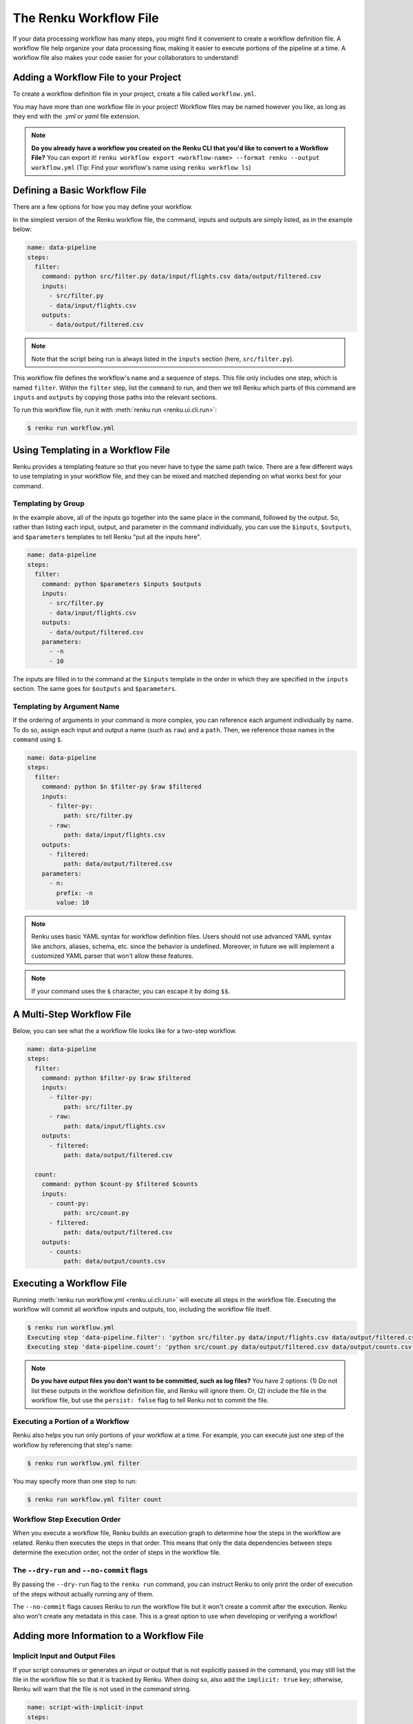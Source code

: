 .. _workflow-definition-file-topic-guide:

The Renku Workflow File
=======================

If your data processing workflow has many steps, you might find it convenient to
create a workflow definition file. A workflow file help organize your data
processing flow, making it easier to execute portions of the pipeline at a time.
A workflow file also makes your code easier for your collaborators to
understand!


Adding a Workflow File to your Project
--------------------------------------

To create a workflow definition file in your project, create a file called
``workflow.yml``.

You may have more than one workflow file in your project! Workflow files may be
named however you like, as long as they end with the `.yml` or `yaml` file
extension.

.. note:: **Do you already have a workflow you created on the Renku CLI that you'd like to convert to a Workflow File?**
    You can export it! ``renku workflow export <workflow-name> --format renku --output workflow.yml``
    (Tip: Find your workflow's name using ``renku workflow ls``)


Defining a Basic Workflow File
------------------------------

There are a few options for how you may define your workflow.

In the simplest version of the Renku workflow file, the command, inputs and
outputs are simply listed, as in the example below:

.. code-block:: yaml

    name: data-pipeline
    steps:
      filter:
        command: python src/filter.py data/input/flights.csv data/output/filtered.csv
        inputs:
          - src/filter.py
          - data/input/flights.csv
        outputs:
          - data/output/filtered.csv

.. note:: Note that the script being run is always listed in the ``inputs`` section (here, ``src/filter.py``).

This workflow file defines the workflow's name and a sequence of steps. This
file only includes one step, which is named ``filter``. Within the ``filter``
step, list the ``command`` to run, and then we tell Renku which parts of this
command are ``inputs`` and ``outputs`` by copying those paths into the relevant
sections.

To run this workflow file, run it with :meth:`renku run <renku.ui.cli.run>`:

.. code-block:: console

        $ renku run workflow.yml


Using Templating in a Workflow File
-----------------------------------

Renku provides a templating feature so that you never have to type the same path
twice. There are a few different ways to use templating in your workflow file,
and they can be mixed and matched depending on what works best for your command.


Templating by Group
~~~~~~~~~~~~~~~~~~~

In the example above, all of the inputs go together into the same place in the
command, followed by the output. So, rather than listing each input, output, and
parameter in the command individually, you can use the ``$inputs``,
``$outputs``, and ``$parameters`` templates to tell Renku "put all the inputs
here".

.. code-block:: yaml

    name: data-pipeline
    steps:
      filter:
        command: python $parameters $inputs $outputs
        inputs:
          - src/filter.py
          - data/input/flights.csv
        outputs:
          - data/output/filtered.csv
        parameters:
          - -n
          - 10


The inputs are filled in to the command at the ``$inputs`` template in the order
in which they are specified in the ``inputs`` section. The same goes for
``$outputs`` and ``$parameters``.


Templating by Argument Name
~~~~~~~~~~~~~~~~~~~~~~~~~~~

If the ordering of arguments in your command is more complex, you can reference
each argument individually by name. To do so, assign each input and output a
name (such as ``raw``) and a ``path``. Then, we reference those names in
the ``command`` using ``$``.

.. code-block:: yaml

    name: data-pipeline
    steps:
      filter:
        command: python $n $filter-py $raw $filtered
        inputs:
          - filter-py:
              path: src/filter.py
          - raw:
              path: data/input/flights.csv
        outputs:
          - filtered:
              path: data/output/filtered.csv
        parameters:
          - n:
            prefix: -n
            value: 10

.. note:: Renku uses basic YAML syntax for workflow definition files.
    Users should not use advanced YAML syntax like anchors, aliases, schema,
    etc. since the behavior is undefined. Moreover, in future we will implement
    a customized YAML parser that won't allow these features.

.. note:: If your command uses the ``$`` character, you can escape it by doing ``$$``.


A Multi-Step Workflow File
--------------------------

Below, you can see what the a workflow file looks like for a two-step
workflow.

.. code-block:: yaml

    name: data-pipeline
    steps:
      filter:
        command: python $filter-py $raw $filtered
        inputs:
          - filter-py:
              path: src/filter.py
          - raw:
              path: data/input/flights.csv
        outputs:
          - filtered:
              path: data/output/filtered.csv

      count:
        command: python $count-py $filtered $counts
        inputs:
          - count-py:
              path: src/count.py
          - filtered:
              path: data/output/filtered.csv
        outputs:
          - counts:
              path: data/output/counts.csv


Executing a Workflow File
-------------------------

Running :meth:`renku run workflow.yml <renku.ui.cli.run>` will execute all steps
in the workflow file. Executing the workflow will commit all workflow inputs and
outputs, too, including the workflow file itself.

.. code-block:: console

    $ renku run workflow.yml
    Executing step 'data-pipeline.filter': 'python src/filter.py data/input/flights.csv data/output/filtered.csv' ...
    Executing step 'data-pipeline.count': 'python src/count.py data/output/filtered.csv data/output/counts.csv' ...

.. note:: **Do you have output files you don't want to be committed, such as log files?**
    You have 2 options: (1) Do not list these outputs in the workflow definition
    file, and Renku will ignore them. Or, (2) include the file in the workflow
    file, but use the ``persist: false`` flag to tell Renku not to commit the
    file.

Executing a Portion of a Workflow
~~~~~~~~~~~~~~~~~~~~~~~~~~~~~~~~~

Renku also helps you run only portions of your workflow at a time. For example,
you can execute just one step of the workflow by referencing that step's name:

.. code-block:: console

        $ renku run workflow.yml filter

You may specify more than one step to run:

.. code-block:: console

        $ renku run workflow.yml filter count


Workflow Step Execution Order
~~~~~~~~~~~~~~~~~~~~~~~~~~~~~

When you execute a workflow file, Renku builds an execution graph to determine
how the steps in the workflow are related. Renku then executes the steps in that
order. This means that only the data dependencies between steps determine the
execution order, not the order of steps in the workflow file.


The ``--dry-run`` and ``--no-commit`` flags
~~~~~~~~~~~~~~~~~~~~~~~~~~~~~~~~~~~~~~~~~~~

By passing the ``--dry-run`` flag to the ``renku run`` command, you can instruct
Renku to only print the order of execution of the steps without actually running
any of them.

The ``--no-commit`` flags causes Renku to run the workflow file but it won't
create a commit after the execution. Renku also won't create any metadata in
this case. This is a great option to use when developing or verifying a workflow!


Adding more Information to a Workflow File
------------------------------------------


Implicit Input and Output Files
~~~~~~~~~~~~~~~~~~~~~~~~~~~~~~~

If your script consumes or generates an input or output that is not explicitly
passed in the command, you may still list the file in the workflow file so that
it is tracked by Renku. When doing so, also add the ``implicit: true`` key;
otherwise, Renku will warn that the file is not used in the command string.

.. code-block:: yaml

    name: script-with-implicit-input
    steps:
      filter:
        command: python $my-script
        inputs:
          - my-script:
              path: my-script.py
          - hidden-input:
              path: data/an-input.txt
              implicit: true


Descriptions and Keywords
~~~~~~~~~~~~~~~~~~~~~~~~~

You may provide further details in your workflow definition, such as a
`description` of each parameter, and `keywords` that describe your workflow.

.. code-block:: yaml

    name: data-pipeline
    description: The workflow in the Renku Tutorial
    keywords:
      - tutorial
    steps:
      filter:
        command: python $filter-py $raw $filtered
        description: Filter the raw flights data to only flights to the destination of interest
        inputs:
          - filter-py:
              path: src/filter.py
          - raw:
              description: The raw flights data
              path: data/input/flights.csv
        outputs:
          - filtered:
              description: Flights to the destination of interest
              path: data/output/filtered.csv

      count:
        command: python $count-py $filtered $counts
        description: Count the number of flights
        inputs:
          - count-py:
              path: src/count.py
          - filtered:
              description: Flights to the destination of interest
              path: data/output/filtered.csv
        outputs:
          - counts:
              description: Number of flights to the destination of interest
              path: data/output/counts.csv


Alternative Success Codes
~~~~~~~~~~~~~~~~~~~~~~~~~

By default, Renku considers a workflow step to have successfully executed if it
returns a success code of 0. If the command is expected to return a success code
other an 0, specify the acceptable codes in a `success_codes` key:

.. code-block:: yaml

    name: command-with-alternative-success-codes
    steps:
      head:
        command: head -n 10 data/collection/models.csv data/collection/colors.csv > intermediate
        success_codes: [0, 127]
        ...


Viewing a Workflow Visually
---------------------------

After executing a workflow, you can view a visual diagram of how any file created
by that workflow was created.

To view this diagram, run :meth:`renku workflow visualize <renku.ui.cli.workflow>`
and pass the path to the file you would like to inspect:

.. code-block:: console

    $ renku workflow visualize data/output/counts.csv
                                        ┌─────────────────────────────────────────┐                    ┌─────────────┐                    ┌──────────────────────┐
                                        │workflows/workflow-flights-tutorial-3.yml│                    │src/filter.py│                    │data/input/flights.csv│
                                        └─────────────────────────────────────────┘                    └─────────────┘                    └──────────────────────┘
                                                            *             *******                                    ***                             ***
                                                            *                    ************                           ****                    *****
                                                            *                                **************                 ****           ****
                                                            *                                              *************  ╔═══════════════════════╗
                                                            *                                                           **║python src/filter.py...║
                                                            *                                                             ╚═══════════════════════╝
                                                            *                                                                              *
                                                            *                                                                              *
                                                            *                                                                              *
        ┌────────────┐                                      *                                                             ┌────────────────────────┐
        │src/count.py│                                      *                                                             │data/output/filtered.csv│
        └────────────┘                                      ***                                                           └────────────────────────┘
                        *********                              *****                                                           *****
                                ************                       *****                                              ********
                                            *************               ****                                 *********
                                                            *************  ╔══════════════════════╗  *****
                                                                         **║python src/count.py...║
                                                                           ╚══════════════════════╝
                                                                                        *
                                                                                        *
                                                                                        *
                                                                            ┌──────────────────────┐
                                                                            │data/output/counts.csv│
                                                                            └──────────────────────┘
